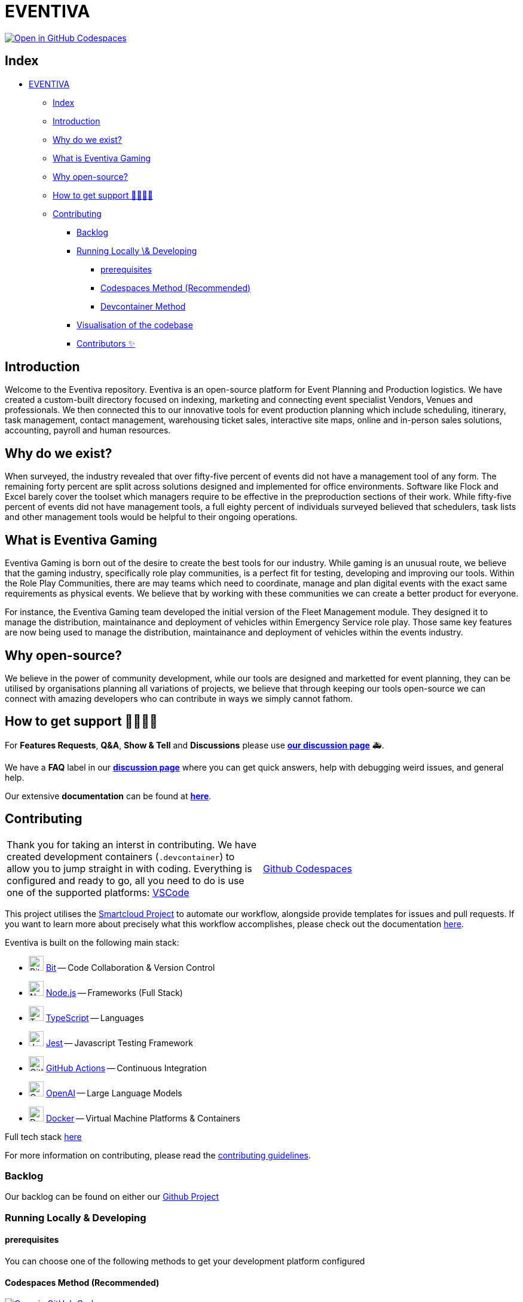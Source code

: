 = EVENTIVA

image::https://github.com/codespaces/badge.svg[Open in GitHub Codespaces,link=https://codespaces.new/Eventiva/eventiva?quickstart=1]

== Index

// toc

* <<eventiva,EVENTIVA>>
 ** <<index,Index>>
 ** <<introduction,Introduction>>
 ** <<why-do-we-exist,Why do we exist?>>
 ** <<what-is-eventiva-gaming,What is Eventiva Gaming>>
 ** <<why-open-source,Why open-source?>>
 ** <<how-to-get-support-,How to get support 👨‍👩‍👧‍👦>>
 ** <<contributing,Contributing>>
  *** <<backlog,Backlog>>
  *** <<running-locally--developing,Running Locally \& Developing>>
   **** <<prerequisites,prerequisites>>
   **** <<codespaces-method-recommended,Codespaces Method (Recommended)>>
   **** <<devcontainer-method,Devcontainer Method>>
  *** <<visualisation-of-the-codebase,Visualisation of the codebase>>
  *** <<contributors-,Contributors ✨>>

// tocstop

== Introduction

Welcome to the Eventiva repository. Eventiva is an open-source platform for Event Planning and Production logistics. We have created a custom-built directory focused on indexing, marketing and connecting event specialist Vendors, Venues and professionals. We then connected this to our innovative tools for event production planning which include scheduling, itinerary, task management, contact management, warehousing ticket sales, interactive site maps, online and in-person sales solutions, accounting, payroll and human resources.

== Why do we exist?

When surveyed, the industry revealed that over fifty-five percent of events did not have a management tool of any form. The remaining forty percent are split across solutions designed and implemented for office environments. Software like Flock and Excel barely cover the toolset which managers require to be effective in the preproduction sections of their work. While fifty-five percent of events did not have management tools, a full eighty percent of individuals surveyed believed that schedulers, task lists and other management tools would be helpful to their ongoing operations.

== What is Eventiva Gaming

Eventiva Gaming is born out of the desire to create the best tools for our industry. While gaming is an unusual route, we believe that the gaming industry, specifically role play communities, is a perfect fit for testing, developing and improving our tools. Within the Role Play Communities, there are may teams which need to coordinate, manage and plan digital events with the exact same requirements as physical events. We believe that by working with these communities we can create a better product for everyone.

For instance, the Eventiva Gaming team developed the initial version of the Fleet Management module. They designed it to manage the distribution, maintainance and deployment of vehicles within Emergency Service role play. Those same key features are now being used to manage the distribution, maintainance and deployment of vehicles within the events industry.

== Why open-source?

We believe in the power of community development, while our tools are designed and marketted for event planning, they can be utilised by organisations planning all variations of projects, we believe that through keeping our tools open-source we can connect with amazing developers who can contribute in ways we simply cannot fathom.

== How to get support 👨‍👩‍👧‍👦

For *Features Requests*, *Q&A*, *Show & Tell* and *Discussions* please use *https://github.com/Eventiva/Eventiva/discussions[our discussion page]* 🚑.

We have a *FAQ* label in our *https://github.com/Eventiva/Eventiva/discussions[discussion page]* where you can get quick answers, help with debugging weird issues, and general help.

Our extensive *documentation* can be found at *https://github.com/Eventiva/Eventiva[here]*.

// Contributing

== Contributing

[cols=2*]
|===
| Thank you for taking an interst in contributing. We have created development containers (`.devcontainer`) to allow you to jump straight in with coding. Everything is configured and ready to go, all you need to do is use one of the supported platforms: https://code.visualstudio.com/docs/remote/containers[VSCode]
| https://github.com/features/codespaces[Github Codespaces]
|===

This project utilises the https://github.com/Eventiva/smartcloud[Smartcloud Project] to automate our workflow, alongside provide templates for issues and pull requests. If you want to learn more about precisely what this workflow accomplishes, please check out the documentation https://github.com/Eventiva/smartcloud[here].

Eventiva is built on the following main stack:

* image:https://img.stackshare.io/service/4616/QP1hRAU5_400x400.jpg[Bit,25] https://www.bit.dev[Bit] -- Code Collaboration & Version Control
* image:https://img.stackshare.io/service/1011/n1JRsFeB_400x400.png[Node.js,25] http://nodejs.org/[Node.js] -- Frameworks (Full Stack)
* image:https://img.stackshare.io/service/1612/bynNY5dJ.jpg[TypeScript,25] http://www.typescriptlang.org[TypeScript] -- Languages
* image:https://img.stackshare.io/service/830/jest.png[Jest,25] http://facebook.github.io/jest/[Jest] -- Javascript Testing Framework
* image:https://img.stackshare.io/service/11563/actions.png[GitHub Actions,25] https://github.com/features/actions[GitHub Actions] -- Continuous Integration
* image:https://img.stackshare.io/service/48786/default_8b1119bcbb159cebebc2f6cfc9cd2e359b169d22.jpg[OpenAI,25] https://openai.com/[OpenAI] -- Large Language Models
* image:https://img.stackshare.io/service/586/n4u37v9t_400x400.png[Docker,25] https://www.docker.com/[Docker] -- Virtual Machine Platforms & Containers

Full tech stack xref:/techstack.adoc[here]

For more information on contributing, please read the xref:./contributing.adoc[contributing guidelines].

=== Backlog

Our backlog can be found on either our https://github.com/orgs/Eventiva/projects/12[Github Project]

=== Running Locally & Developing

[This section is being re-written based on the new development environment and major changes to the repository]

==== prerequisites

You can choose one of the following methods to get your development platform configured

==== Codespaces Method (Recommended)

image::https://github.com/codespaces/badge.svg[Open in GitHub Codespaces,link=https://codespaces.new/Eventiva/eventiva?quickstart=1]

GitHub Codespaces provides cloud-hosted development environments for any activity - whether it's a long-term project, or a short-term task like reviewing a pull request. You can connect to Codespaces from Visual Studio Code or a browser-based editor that's accessible anywhere. Download the VSCode extension https://marketplace.visualstudio.com/items?itemName=GitHub.codespaces[here].

==== Devcontainer Method

The Dev Container lets you use a Docker container as a full-featured development environment. Whether you deploy to containers or not, containers make a great development environment because you can:

* Develop with a consistent, easily reproducible toolchain on the same operating system you deploy to.
* Quickly swap between different, separate development environments and safely make updates without worrying about impacting your local machine.
* Try out new technologies or clone a copy of a code base without impacting your local setup.

Simply install the https://marketplace.visualstudio.com/items?itemName=ms-vscode-remote.remote-containers[Dev containers extension], clone the repository to your local device, and choose the https://code.visualstudio.com/docs/devcontainers/containers[`Open Devcontainer` option].

=== Visualisation of the codebase

image::./diagram.svg[Visualization of the codebase]

=== Contributors ✨

=== Supporters & Sponsors

==== Sponsored by

Want to help build the next generation of event planning tools? We are looking for sponsors to help us grow and develop our tools.

==== Supported by
[.text-center]
--
image::https://resources.jetbrains.com/storage/products/company/brand/logos/jb_beam.svg[Jetbrains, link="https://jb.gg/OpenSourceSupport"]

JetBrains supports the development of this project through Licenses for Open Source Development.
--